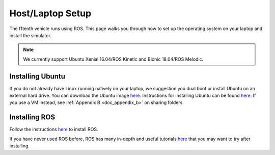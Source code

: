.. _doc_software_host:

Host/Laptop Setup
==================

The f1tenth vehicle runs using ROS. This page walks you through how to set up the operating system on your laptop and install the simulator. 

.. note:: We currently support Ubuntu Xenial 16.04/ROS Kinetic and Bionic 18.04/ROS Melodic.

Installing Ubuntu
------------------
If you do not already have Linux running natively on your laptop, we suggestion you dual boot or install Ubuntu on an external hard drive. You can download the Ubuntu image `here <https://ubuntu.com/download/desktop>`_. Instructions for installing Ubuntu can be found `here <https://ubuntu.com/tutorials/tutorial-install-ubuntu-desktop#1-overview>`_. If you use a VM instead, see :ref:`Appendix B <doc_appendix_b>` on sharing folders.

Installing ROS
------------------
Follow the instructions `here <https://wiki.ros.org/ROS/Installation>`_ to install ROS.

.. Note: you might get the following error message when you execute

.. .. code-block:: bash

.. 	$ sudo apt-get install ros-kinetic-desktop-full
.. 	Building dependency tree
.. 	Reading state information... Done
.. 	Some packages could not be installed. This may mean that you have requested an impossible situation or if you are using the unstable distribution that some required packages have not yet been created or been moved out of Incoming.
.. 	The following information may help to resolve the situation:

.. 	The following packages have unmet dependencies:
.. 	ros-kinetic-desktop-full : Depends: ros-kinetic-desktop but it is not going to be installed

.. 	E: Unable to correct problems, you have held broken packages.

.. You will find many suggestions online. `This one <https://askubuntu.com/questions/140246/how-do-i-resolve-unmet-dependencies-after-adding-a-ppa>`_ worked for us.

.. Specifically, these steps (but it's goot to try the steps in the suggested order):

.. .. code-block:: bash

.. 	$ sudo apt-get -u dist-upgrade
.. 	$ sudo apt-get -o Debug::pkgProblemResolver=yes dist-upgrade

.. Then re-run

.. .. code-block:: bash

.. 	$ sudo apt-get update

.. and re-try installing ros-kinetic-desktop-full

If you have never used ROS before, ROS has many in-depth and useful tutorials `here <https://wiki.ros.org/ROS/Tutorials>`_ that you may want to try after installing.
